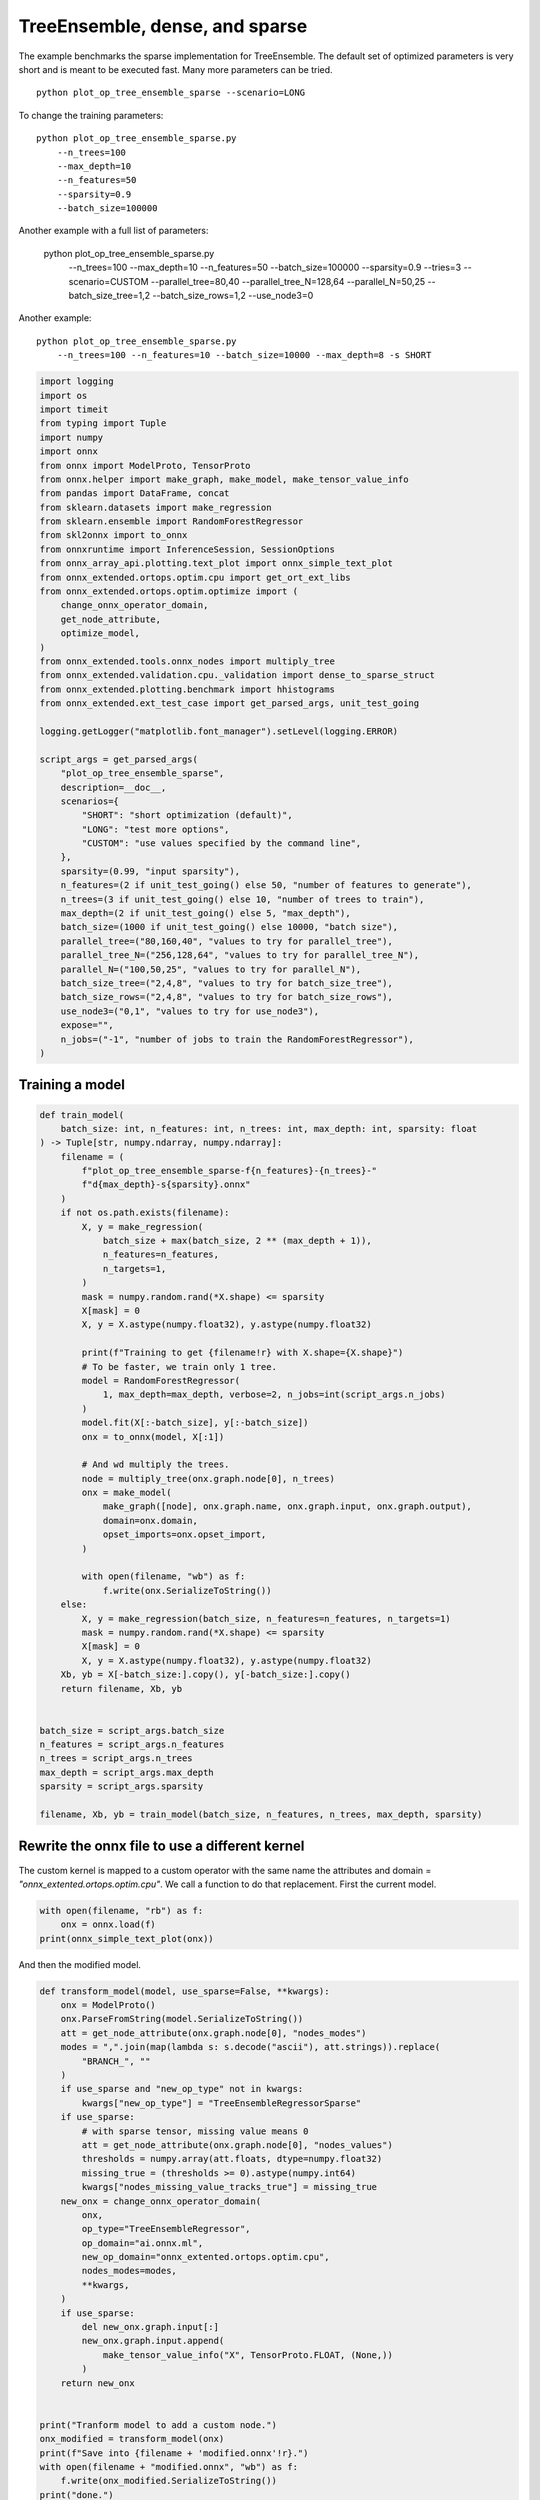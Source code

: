 
.. DO NOT EDIT.
.. THIS FILE WAS AUTOMATICALLY GENERATED BY SPHINX-GALLERY.
.. TO MAKE CHANGES, EDIT THE SOURCE PYTHON FILE:
.. "auto_examples/plot_op_tree_ensemble_sparse.py"
.. LINE NUMBERS ARE GIVEN BELOW.

.. only:: html

    .. note::
        :class: sphx-glr-download-link-note

        :ref:`Go to the end <sphx_glr_download_auto_examples_plot_op_tree_ensemble_sparse.py>`
        to download the full example code

.. rst-class:: sphx-glr-example-title

.. _sphx_glr_auto_examples_plot_op_tree_ensemble_sparse.py:


.. _l-plot-optim-tree-ensemble-sparse:

TreeEnsemble, dense, and sparse
===============================

The example benchmarks the sparse implementation for TreeEnsemble.
The default set of optimized parameters is very short and is meant to be executed
fast. Many more parameters can be tried.

::

    python plot_op_tree_ensemble_sparse --scenario=LONG

To change the training parameters:

::

    python plot_op_tree_ensemble_sparse.py
        --n_trees=100
        --max_depth=10
        --n_features=50
        --sparsity=0.9
        --batch_size=100000
    
Another example with a full list of parameters:

    python plot_op_tree_ensemble_sparse.py
        --n_trees=100
        --max_depth=10
        --n_features=50
        --batch_size=100000
        --sparsity=0.9
        --tries=3
        --scenario=CUSTOM
        --parallel_tree=80,40
        --parallel_tree_N=128,64
        --parallel_N=50,25
        --batch_size_tree=1,2
        --batch_size_rows=1,2
        --use_node3=0

Another example:

::

    python plot_op_tree_ensemble_sparse.py
        --n_trees=100 --n_features=10 --batch_size=10000 --max_depth=8 -s SHORT        

.. GENERATED FROM PYTHON SOURCE LINES 50-101

.. code-block:: Python

    import logging
    import os
    import timeit
    from typing import Tuple
    import numpy
    import onnx
    from onnx import ModelProto, TensorProto
    from onnx.helper import make_graph, make_model, make_tensor_value_info
    from pandas import DataFrame, concat
    from sklearn.datasets import make_regression
    from sklearn.ensemble import RandomForestRegressor
    from skl2onnx import to_onnx
    from onnxruntime import InferenceSession, SessionOptions
    from onnx_array_api.plotting.text_plot import onnx_simple_text_plot
    from onnx_extended.ortops.optim.cpu import get_ort_ext_libs
    from onnx_extended.ortops.optim.optimize import (
        change_onnx_operator_domain,
        get_node_attribute,
        optimize_model,
    )
    from onnx_extended.tools.onnx_nodes import multiply_tree
    from onnx_extended.validation.cpu._validation import dense_to_sparse_struct
    from onnx_extended.plotting.benchmark import hhistograms
    from onnx_extended.ext_test_case import get_parsed_args, unit_test_going

    logging.getLogger("matplotlib.font_manager").setLevel(logging.ERROR)

    script_args = get_parsed_args(
        "plot_op_tree_ensemble_sparse",
        description=__doc__,
        scenarios={
            "SHORT": "short optimization (default)",
            "LONG": "test more options",
            "CUSTOM": "use values specified by the command line",
        },
        sparsity=(0.99, "input sparsity"),
        n_features=(2 if unit_test_going() else 50, "number of features to generate"),
        n_trees=(3 if unit_test_going() else 10, "number of trees to train"),
        max_depth=(2 if unit_test_going() else 5, "max_depth"),
        batch_size=(1000 if unit_test_going() else 10000, "batch size"),
        parallel_tree=("80,160,40", "values to try for parallel_tree"),
        parallel_tree_N=("256,128,64", "values to try for parallel_tree_N"),
        parallel_N=("100,50,25", "values to try for parallel_N"),
        batch_size_tree=("2,4,8", "values to try for batch_size_tree"),
        batch_size_rows=("2,4,8", "values to try for batch_size_rows"),
        use_node3=("0,1", "values to try for use_node3"),
        expose="",
        n_jobs=("-1", "number of jobs to train the RandomForestRegressor"),
    )









.. GENERATED FROM PYTHON SOURCE LINES 102-104

Training a model
++++++++++++++++

.. GENERATED FROM PYTHON SOURCE LINES 104-158

.. code-block:: Python



    def train_model(
        batch_size: int, n_features: int, n_trees: int, max_depth: int, sparsity: float
    ) -> Tuple[str, numpy.ndarray, numpy.ndarray]:
        filename = (
            f"plot_op_tree_ensemble_sparse-f{n_features}-{n_trees}-"
            f"d{max_depth}-s{sparsity}.onnx"
        )
        if not os.path.exists(filename):
            X, y = make_regression(
                batch_size + max(batch_size, 2 ** (max_depth + 1)),
                n_features=n_features,
                n_targets=1,
            )
            mask = numpy.random.rand(*X.shape) <= sparsity
            X[mask] = 0
            X, y = X.astype(numpy.float32), y.astype(numpy.float32)

            print(f"Training to get {filename!r} with X.shape={X.shape}")
            # To be faster, we train only 1 tree.
            model = RandomForestRegressor(
                1, max_depth=max_depth, verbose=2, n_jobs=int(script_args.n_jobs)
            )
            model.fit(X[:-batch_size], y[:-batch_size])
            onx = to_onnx(model, X[:1])

            # And wd multiply the trees.
            node = multiply_tree(onx.graph.node[0], n_trees)
            onx = make_model(
                make_graph([node], onx.graph.name, onx.graph.input, onx.graph.output),
                domain=onx.domain,
                opset_imports=onx.opset_import,
            )

            with open(filename, "wb") as f:
                f.write(onx.SerializeToString())
        else:
            X, y = make_regression(batch_size, n_features=n_features, n_targets=1)
            mask = numpy.random.rand(*X.shape) <= sparsity
            X[mask] = 0
            X, y = X.astype(numpy.float32), y.astype(numpy.float32)
        Xb, yb = X[-batch_size:].copy(), y[-batch_size:].copy()
        return filename, Xb, yb


    batch_size = script_args.batch_size
    n_features = script_args.n_features
    n_trees = script_args.n_trees
    max_depth = script_args.max_depth
    sparsity = script_args.sparsity

    filename, Xb, yb = train_model(batch_size, n_features, n_trees, max_depth, sparsity)








.. GENERATED FROM PYTHON SOURCE LINES 159-166

Rewrite the onnx file to use a different kernel
+++++++++++++++++++++++++++++++++++++++++++++++

The custom kernel is mapped to a custom operator with the same name
the attributes and domain = `"onnx_extented.ortops.optim.cpu"`.
We call a function to do that replacement.
First the current model.

.. GENERATED FROM PYTHON SOURCE LINES 166-171

.. code-block:: Python


    with open(filename, "rb") as f:
        onx = onnx.load(f)
    print(onnx_simple_text_plot(onx))





.. rst-class:: sphx-glr-script-out

 .. code-block:: none

    opset: domain='ai.onnx.ml' version=1
    opset: domain='' version=19
    input: name='X' type=dtype('float32') shape=['', 50]
    TreeEnsembleRegressor(X, n_targets=1, nodes_falsenodeids=430:[20,11,4...42,0,0], nodes_featureids=430:[45,45,24...24,0,0], nodes_hitrates=430:[1.0,1.0...1.0,1.0], nodes_missing_value_tracks_true=430:[0,0,0...0,0,0], nodes_modes=430:[b'BRANCH_LEQ',b'BRANCH_LEQ'...b'LEAF',b'LEAF'], nodes_nodeids=430:[0,1,2...40,41,42], nodes_treeids=430:[0,0,0...9,9,9], nodes_truenodeids=430:[1,2,3...41,0,0], nodes_values=430:[-0.2748222053050995,-0.506583034992218...0.0,0.0], post_transform=b'NONE', target_ids=220:[0,0,0...0,0,0], target_nodeids=220:[3,6,7...39,41,42], target_treeids=220:[0,0,0...9,9,9], target_weights=220:[46.077239990234375,-41.48093795776367...297.275634765625,109.99082946777344]) -> variable
    output: name='variable' type=dtype('float32') shape=['', 1]




.. GENERATED FROM PYTHON SOURCE LINES 172-173

And then the modified model.

.. GENERATED FROM PYTHON SOURCE LINES 173-214

.. code-block:: Python



    def transform_model(model, use_sparse=False, **kwargs):
        onx = ModelProto()
        onx.ParseFromString(model.SerializeToString())
        att = get_node_attribute(onx.graph.node[0], "nodes_modes")
        modes = ",".join(map(lambda s: s.decode("ascii"), att.strings)).replace(
            "BRANCH_", ""
        )
        if use_sparse and "new_op_type" not in kwargs:
            kwargs["new_op_type"] = "TreeEnsembleRegressorSparse"
        if use_sparse:
            # with sparse tensor, missing value means 0
            att = get_node_attribute(onx.graph.node[0], "nodes_values")
            thresholds = numpy.array(att.floats, dtype=numpy.float32)
            missing_true = (thresholds >= 0).astype(numpy.int64)
            kwargs["nodes_missing_value_tracks_true"] = missing_true
        new_onx = change_onnx_operator_domain(
            onx,
            op_type="TreeEnsembleRegressor",
            op_domain="ai.onnx.ml",
            new_op_domain="onnx_extented.ortops.optim.cpu",
            nodes_modes=modes,
            **kwargs,
        )
        if use_sparse:
            del new_onx.graph.input[:]
            new_onx.graph.input.append(
                make_tensor_value_info("X", TensorProto.FLOAT, (None,))
            )
        return new_onx


    print("Tranform model to add a custom node.")
    onx_modified = transform_model(onx)
    print(f"Save into {filename + 'modified.onnx'!r}.")
    with open(filename + "modified.onnx", "wb") as f:
        f.write(onx_modified.SerializeToString())
    print("done.")
    print(onnx_simple_text_plot(onx_modified))





.. rst-class:: sphx-glr-script-out

 .. code-block:: none

    Tranform model to add a custom node.
    Save into 'plot_op_tree_ensemble_sparse-f50-10-d5-s0.99.onnxmodified.onnx'.
    done.
    opset: domain='ai.onnx.ml' version=1
    opset: domain='' version=19
    opset: domain='onnx_extented.ortops.optim.cpu' version=1
    input: name='X' type=dtype('float32') shape=['', 50]
    TreeEnsembleRegressor[onnx_extented.ortops.optim.cpu](X, nodes_modes=b'LEQ,LEQ,LEQ,LEAF,LEQ,LEQ,LEAF,LEAF,LEQ...LEAF,LEAF', n_targets=1, nodes_falsenodeids=430:[20,11,4...42,0,0], nodes_featureids=430:[45,45,24...24,0,0], nodes_hitrates=430:[1.0,1.0...1.0,1.0], nodes_missing_value_tracks_true=430:[0,0,0...0,0,0], nodes_nodeids=430:[0,1,2...40,41,42], nodes_treeids=430:[0,0,0...9,9,9], nodes_truenodeids=430:[1,2,3...41,0,0], nodes_values=430:[-0.2748222053050995,-0.506583034992218...0.0,0.0], post_transform=b'NONE', target_ids=220:[0,0,0...0,0,0], target_nodeids=220:[3,6,7...39,41,42], target_treeids=220:[0,0,0...9,9,9], target_weights=220:[46.077239990234375,-41.48093795776367...297.275634765625,109.99082946777344]) -> variable
    output: name='variable' type=dtype('float32') shape=['', 1]




.. GENERATED FROM PYTHON SOURCE LINES 215-216

Same with sparse.

.. GENERATED FROM PYTHON SOURCE LINES 216-226

.. code-block:: Python



    print("Same transformation but with sparse.")
    onx_modified_sparse = transform_model(onx, use_sparse=True)
    print(f"Save into {filename + 'modified.sparse.onnx'!r}.")
    with open(filename + "modified.sparse.onnx", "wb") as f:
        f.write(onx_modified_sparse.SerializeToString())
    print("done.")
    print(onnx_simple_text_plot(onx_modified_sparse))





.. rst-class:: sphx-glr-script-out

 .. code-block:: none

    Same transformation but with sparse.
    Save into 'plot_op_tree_ensemble_sparse-f50-10-d5-s0.99.onnxmodified.sparse.onnx'.
    done.
    opset: domain='ai.onnx.ml' version=1
    opset: domain='' version=19
    opset: domain='onnx_extented.ortops.optim.cpu' version=1
    input: name='X' type=dtype('float32') shape=['']
    TreeEnsembleRegressorSparse[onnx_extented.ortops.optim.cpu](X, nodes_missing_value_tracks_true=430:[0,0,0...1,1,1], nodes_modes=b'LEQ,LEQ,LEQ,LEAF,LEQ,LEQ,LEAF,LEAF,LEQ...LEAF,LEAF', n_targets=1, nodes_falsenodeids=430:[20,11,4...42,0,0], nodes_featureids=430:[45,45,24...24,0,0], nodes_hitrates=430:[1.0,1.0...1.0,1.0], nodes_nodeids=430:[0,1,2...40,41,42], nodes_treeids=430:[0,0,0...9,9,9], nodes_truenodeids=430:[1,2,3...41,0,0], nodes_values=430:[-0.2748222053050995,-0.506583034992218...0.0,0.0], post_transform=b'NONE', target_ids=220:[0,0,0...0,0,0], target_nodeids=220:[3,6,7...39,41,42], target_treeids=220:[0,0,0...9,9,9], target_weights=220:[46.077239990234375,-41.48093795776367...297.275634765625,109.99082946777344]) -> variable
    output: name='variable' type=dtype('float32') shape=['', 1]




.. GENERATED FROM PYTHON SOURCE LINES 227-229

Comparing onnxruntime and the custom kernel
+++++++++++++++++++++++++++++++++++++++++++

.. GENERATED FROM PYTHON SOURCE LINES 229-262

.. code-block:: Python


    print(f"Loading {filename!r}")
    sess_ort = InferenceSession(filename, providers=["CPUExecutionProvider"])

    r = get_ort_ext_libs()
    print(f"Creating SessionOptions with {r!r}")
    opts = SessionOptions()
    if r is not None:
        opts.register_custom_ops_library(r[0])

    print(f"Loading modified {filename!r}")
    sess_cus = InferenceSession(
        onx_modified.SerializeToString(), opts, providers=["CPUExecutionProvider"]
    )

    print(f"Loading modified sparse {filename!r}")
    sess_cus_sparse = InferenceSession(
        onx_modified_sparse.SerializeToString(), opts, providers=["CPUExecutionProvider"]
    )


    print(f"Running once with shape {Xb.shape}.")
    base = sess_ort.run(None, {"X": Xb})[0]

    print(f"Running modified with shape {Xb.shape}.")
    got = sess_cus.run(None, {"X": Xb})[0]
    print("done.")

    Xb_sp = dense_to_sparse_struct(Xb)
    print(f"Running modified sparse with shape {Xb_sp.shape}.")
    got_sparse = sess_cus_sparse.run(None, {"X": Xb_sp})[0]
    print("done.")





.. rst-class:: sphx-glr-script-out

 .. code-block:: none

    Loading 'plot_op_tree_ensemble_sparse-f50-10-d5-s0.99.onnx'
    Creating SessionOptions with ['/home/xadupre/github/onnx-extended/onnx_extended/ortops/optim/cpu/libortops_optim_cpu.so']
    Loading modified 'plot_op_tree_ensemble_sparse-f50-10-d5-s0.99.onnx'
    Loading modified sparse 'plot_op_tree_ensemble_sparse-f50-10-d5-s0.99.onnx'
    Running once with shape (10000, 50).
    Running modified with shape (10000, 50).
    done.
    Running modified sparse with shape (9992,).
    done.




.. GENERATED FROM PYTHON SOURCE LINES 263-264

Discrepancies?

.. GENERATED FROM PYTHON SOURCE LINES 264-271

.. code-block:: Python


    diff = numpy.abs(base - got).max()
    print(f"Discrepancies: {diff}")

    diff = numpy.abs(base - got_sparse).max()
    print(f"Discrepancies sparse: {diff}")





.. rst-class:: sphx-glr-script-out

 .. code-block:: none

    Discrepancies: 0.000244140625
    Discrepancies sparse: 0.000244140625




.. GENERATED FROM PYTHON SOURCE LINES 272-276

Simple verification
+++++++++++++++++++

Baseline with onnxruntime.

.. GENERATED FROM PYTHON SOURCE LINES 276-279

.. code-block:: Python

    t1 = timeit.timeit(lambda: sess_ort.run(None, {"X": Xb}), number=50)
    print(f"baseline: {t1}")





.. rst-class:: sphx-glr-script-out

 .. code-block:: none

    baseline: 0.1085624999996071




.. GENERATED FROM PYTHON SOURCE LINES 280-281

The custom implementation.

.. GENERATED FROM PYTHON SOURCE LINES 281-284

.. code-block:: Python

    t2 = timeit.timeit(lambda: sess_cus.run(None, {"X": Xb}), number=50)
    print(f"new time: {t2}")





.. rst-class:: sphx-glr-script-out

 .. code-block:: none

    new time: 0.06001219999961904




.. GENERATED FROM PYTHON SOURCE LINES 285-286

The custom sparse implementation.

.. GENERATED FROM PYTHON SOURCE LINES 286-289

.. code-block:: Python

    t3 = timeit.timeit(lambda: sess_cus_sparse.run(None, {"X": Xb_sp}), number=50)
    print(f"new time sparse: {t3}")





.. rst-class:: sphx-glr-script-out

 .. code-block:: none

    new time sparse: 0.16779729999962




.. GENERATED FROM PYTHON SOURCE LINES 290-299

Time for comparison
+++++++++++++++++++

The custom kernel supports the same attributes as *TreeEnsembleRegressor*
plus new ones to tune the parallelization. They can be seen in
`tree_ensemble.cc <https://github.com/sdpython/onnx-extended/
blob/main/onnx_extended/ortops/optim/cpu/tree_ensemble.cc#L102>`_.
Let's try out many possibilities.
The default values are the first ones.

.. GENERATED FROM PYTHON SOURCE LINES 299-347

.. code-block:: Python


    if unit_test_going():
        optim_params = dict(
            parallel_tree=[40],  # default is 80
            parallel_tree_N=[128],  # default is 128
            parallel_N=[50, 25],  # default is 50
            batch_size_tree=[1],  # default is 1
            batch_size_rows=[1],  # default is 1
            use_node3=[0],  # default is 0
        )
    elif script_args.scenario in (None, "SHORT"):
        optim_params = dict(
            parallel_tree=[80, 40],  # default is 80
            parallel_tree_N=[128, 64],  # default is 128
            parallel_N=[50, 25],  # default is 50
            batch_size_tree=[1],  # default is 1
            batch_size_rows=[1],  # default is 1
            use_node3=[0],  # default is 0
        )
    elif script_args.scenario == "LONG":
        optim_params = dict(
            parallel_tree=[80, 160, 40],
            parallel_tree_N=[256, 128, 64],
            parallel_N=[100, 50, 25],
            batch_size_tree=[1, 2, 4, 8],
            batch_size_rows=[1, 2, 4, 8],
            use_node3=[0, 1],
        )
    elif script_args.scenario == "CUSTOM":
        optim_params = dict(
            parallel_tree=list(int(i) for i in script_args.parallel_tree.split(",")),
            parallel_tree_N=list(int(i) for i in script_args.parallel_tree_N.split(",")),
            parallel_N=list(int(i) for i in script_args.parallel_N.split(",")),
            batch_size_tree=list(int(i) for i in script_args.batch_size_tree.split(",")),
            batch_size_rows=list(int(i) for i in script_args.batch_size_rows.split(",")),
            use_node3=list(int(i) for i in script_args.use_node3.split(",")),
        )
    else:
        raise ValueError(
            f"Unknown scenario {script_args.scenario!r}, use --help to get them."
        )

    cmds = []
    for att, value in optim_params.items():
        cmds.append(f"--{att}={','.join(map(str, value))}")
    print("Full list of optimization parameters:")
    print(" ".join(cmds))





.. rst-class:: sphx-glr-script-out

 .. code-block:: none

    Full list of optimization parameters:
    --parallel_tree=80,40 --parallel_tree_N=128,64 --parallel_N=50,25 --batch_size_tree=1 --batch_size_rows=1 --use_node3=0




.. GENERATED FROM PYTHON SOURCE LINES 348-349

Then the optimization for dense

.. GENERATED FROM PYTHON SOURCE LINES 349-379

.. code-block:: Python



    def create_session(onx):
        opts = SessionOptions()
        r = get_ort_ext_libs()
        if r is None:
            raise RuntimeError("No custom implementation available.")
        opts.register_custom_ops_library(r[0])
        return InferenceSession(
            onx.SerializeToString(), opts, providers=["CPUExecutionProvider"]
        )


    res = optimize_model(
        onx,
        feeds={"X": Xb},
        transform=transform_model,
        session=create_session,
        baseline=lambda onx: InferenceSession(
            onx.SerializeToString(), providers=["CPUExecutionProvider"]
        ),
        params=optim_params,
        verbose=True,
        number=script_args.number,
        repeat=script_args.repeat,
        warmup=script_args.warmup,
        sleep=script_args.sleep,
        n_tries=script_args.tries,
    )





.. rst-class:: sphx-glr-script-out

 .. code-block:: none

      0%|          | 0/16 [00:00<?, ?it/s]    i=1/16 TRY=0 parallel_tree=80 parallel_tree_N=128 parallel_N=50 batch_size_tree=1 batch_size_rows=1 use_node3=0:   0%|          | 0/16 [00:00<?, ?it/s]    i=1/16 TRY=0 parallel_tree=80 parallel_tree_N=128 parallel_N=50 batch_size_tree=1 batch_size_rows=1 use_node3=0:   6%|▋         | 1/16 [00:00<00:07,  1.95it/s]    i=2/16 TRY=0 parallel_tree=80 parallel_tree_N=128 parallel_N=25 batch_size_tree=1 batch_size_rows=1 use_node3=0:   6%|▋         | 1/16 [00:00<00:07,  1.95it/s]    i=2/16 TRY=0 parallel_tree=80 parallel_tree_N=128 parallel_N=25 batch_size_tree=1 batch_size_rows=1 use_node3=0:  12%|█▎        | 2/16 [00:00<00:04,  2.92it/s]    i=3/16 TRY=0 parallel_tree=80 parallel_tree_N=64 parallel_N=50 batch_size_tree=1 batch_size_rows=1 use_node3=0:  12%|█▎        | 2/16 [00:00<00:04,  2.92it/s]     i=3/16 TRY=0 parallel_tree=80 parallel_tree_N=64 parallel_N=50 batch_size_tree=1 batch_size_rows=1 use_node3=0:  19%|█▉        | 3/16 [00:00<00:03,  3.55it/s]    i=4/16 TRY=0 parallel_tree=80 parallel_tree_N=64 parallel_N=25 batch_size_tree=1 batch_size_rows=1 use_node3=0:  19%|█▉        | 3/16 [00:00<00:03,  3.55it/s]    i=4/16 TRY=0 parallel_tree=80 parallel_tree_N=64 parallel_N=25 batch_size_tree=1 batch_size_rows=1 use_node3=0:  25%|██▌       | 4/16 [00:01<00:03,  3.74it/s]    i=5/16 TRY=0 parallel_tree=40 parallel_tree_N=128 parallel_N=50 batch_size_tree=1 batch_size_rows=1 use_node3=0:  25%|██▌       | 4/16 [00:01<00:03,  3.74it/s]    i=5/16 TRY=0 parallel_tree=40 parallel_tree_N=128 parallel_N=50 batch_size_tree=1 batch_size_rows=1 use_node3=0:  31%|███▏      | 5/16 [00:01<00:03,  3.65it/s]    i=6/16 TRY=0 parallel_tree=40 parallel_tree_N=128 parallel_N=25 batch_size_tree=1 batch_size_rows=1 use_node3=0:  31%|███▏      | 5/16 [00:01<00:03,  3.65it/s]    i=6/16 TRY=0 parallel_tree=40 parallel_tree_N=128 parallel_N=25 batch_size_tree=1 batch_size_rows=1 use_node3=0:  38%|███▊      | 6/16 [00:01<00:02,  3.93it/s]    i=7/16 TRY=0 parallel_tree=40 parallel_tree_N=64 parallel_N=50 batch_size_tree=1 batch_size_rows=1 use_node3=0:  38%|███▊      | 6/16 [00:01<00:02,  3.93it/s]     i=7/16 TRY=0 parallel_tree=40 parallel_tree_N=64 parallel_N=50 batch_size_tree=1 batch_size_rows=1 use_node3=0:  44%|████▍     | 7/16 [00:01<00:02,  4.13it/s]    i=8/16 TRY=0 parallel_tree=40 parallel_tree_N=64 parallel_N=25 batch_size_tree=1 batch_size_rows=1 use_node3=0:  44%|████▍     | 7/16 [00:01<00:02,  4.13it/s]    i=8/16 TRY=0 parallel_tree=40 parallel_tree_N=64 parallel_N=25 batch_size_tree=1 batch_size_rows=1 use_node3=0:  50%|█████     | 8/16 [00:02<00:01,  4.35it/s]    i=9/16 TRY=1 parallel_tree=80 parallel_tree_N=128 parallel_N=50 batch_size_tree=1 batch_size_rows=1 use_node3=0:  50%|█████     | 8/16 [00:02<00:01,  4.35it/s]    i=9/16 TRY=1 parallel_tree=80 parallel_tree_N=128 parallel_N=50 batch_size_tree=1 batch_size_rows=1 use_node3=0:  56%|█████▋    | 9/16 [00:02<00:01,  4.49it/s]    i=10/16 TRY=1 parallel_tree=80 parallel_tree_N=128 parallel_N=25 batch_size_tree=1 batch_size_rows=1 use_node3=0:  56%|█████▋    | 9/16 [00:02<00:01,  4.49it/s]    i=10/16 TRY=1 parallel_tree=80 parallel_tree_N=128 parallel_N=25 batch_size_tree=1 batch_size_rows=1 use_node3=0:  62%|██████▎   | 10/16 [00:02<00:01,  4.53it/s]    i=11/16 TRY=1 parallel_tree=80 parallel_tree_N=64 parallel_N=50 batch_size_tree=1 batch_size_rows=1 use_node3=0:  62%|██████▎   | 10/16 [00:02<00:01,  4.53it/s]     i=11/16 TRY=1 parallel_tree=80 parallel_tree_N=64 parallel_N=50 batch_size_tree=1 batch_size_rows=1 use_node3=0:  69%|██████▉   | 11/16 [00:02<00:01,  4.64it/s]    i=12/16 TRY=1 parallel_tree=80 parallel_tree_N=64 parallel_N=25 batch_size_tree=1 batch_size_rows=1 use_node3=0:  69%|██████▉   | 11/16 [00:02<00:01,  4.64it/s]    i=12/16 TRY=1 parallel_tree=80 parallel_tree_N=64 parallel_N=25 batch_size_tree=1 batch_size_rows=1 use_node3=0:  75%|███████▌  | 12/16 [00:02<00:00,  4.44it/s]    i=13/16 TRY=1 parallel_tree=40 parallel_tree_N=128 parallel_N=50 batch_size_tree=1 batch_size_rows=1 use_node3=0:  75%|███████▌  | 12/16 [00:02<00:00,  4.44it/s]    i=13/16 TRY=1 parallel_tree=40 parallel_tree_N=128 parallel_N=50 batch_size_tree=1 batch_size_rows=1 use_node3=0:  81%|████████▏ | 13/16 [00:03<00:00,  4.35it/s]    i=14/16 TRY=1 parallel_tree=40 parallel_tree_N=128 parallel_N=25 batch_size_tree=1 batch_size_rows=1 use_node3=0:  81%|████████▏ | 13/16 [00:03<00:00,  4.35it/s]    i=14/16 TRY=1 parallel_tree=40 parallel_tree_N=128 parallel_N=25 batch_size_tree=1 batch_size_rows=1 use_node3=0:  88%|████████▊ | 14/16 [00:03<00:00,  4.26it/s]    i=15/16 TRY=1 parallel_tree=40 parallel_tree_N=64 parallel_N=50 batch_size_tree=1 batch_size_rows=1 use_node3=0:  88%|████████▊ | 14/16 [00:03<00:00,  4.26it/s]     i=15/16 TRY=1 parallel_tree=40 parallel_tree_N=64 parallel_N=50 batch_size_tree=1 batch_size_rows=1 use_node3=0:  94%|█████████▍| 15/16 [00:03<00:00,  4.36it/s]    i=16/16 TRY=1 parallel_tree=40 parallel_tree_N=64 parallel_N=25 batch_size_tree=1 batch_size_rows=1 use_node3=0:  94%|█████████▍| 15/16 [00:03<00:00,  4.36it/s]    i=16/16 TRY=1 parallel_tree=40 parallel_tree_N=64 parallel_N=25 batch_size_tree=1 batch_size_rows=1 use_node3=0: 100%|██████████| 16/16 [00:03<00:00,  4.44it/s]    i=16/16 TRY=1 parallel_tree=40 parallel_tree_N=64 parallel_N=25 batch_size_tree=1 batch_size_rows=1 use_node3=0: 100%|██████████| 16/16 [00:03<00:00,  4.09it/s]




.. GENERATED FROM PYTHON SOURCE LINES 380-381

Then the optimization for sparse

.. GENERATED FROM PYTHON SOURCE LINES 381-397

.. code-block:: Python


    res_sparse = optimize_model(
        onx,
        feeds={"X": Xb_sp},
        transform=lambda *args, **kwargs: transform_model(*args, use_sparse=True, **kwargs),
        session=create_session,
        params=optim_params,
        verbose=True,
        number=script_args.number,
        repeat=script_args.repeat,
        warmup=script_args.warmup,
        sleep=script_args.sleep,
        n_tries=script_args.tries,
    )






.. rst-class:: sphx-glr-script-out

 .. code-block:: none

      0%|          | 0/16 [00:00<?, ?it/s]    i=1/16 TRY=0 parallel_tree=80 parallel_tree_N=128 parallel_N=50 batch_size_tree=1 batch_size_rows=1 use_node3=0:   0%|          | 0/16 [00:00<?, ?it/s]    i=1/16 TRY=0 parallel_tree=80 parallel_tree_N=128 parallel_N=50 batch_size_tree=1 batch_size_rows=1 use_node3=0:   6%|▋         | 1/16 [00:00<00:07,  2.13it/s]    i=2/16 TRY=0 parallel_tree=80 parallel_tree_N=128 parallel_N=25 batch_size_tree=1 batch_size_rows=1 use_node3=0:   6%|▋         | 1/16 [00:00<00:07,  2.13it/s]    i=2/16 TRY=0 parallel_tree=80 parallel_tree_N=128 parallel_N=25 batch_size_tree=1 batch_size_rows=1 use_node3=0:  12%|█▎        | 2/16 [00:00<00:06,  2.10it/s]    i=3/16 TRY=0 parallel_tree=80 parallel_tree_N=64 parallel_N=50 batch_size_tree=1 batch_size_rows=1 use_node3=0:  12%|█▎        | 2/16 [00:00<00:06,  2.10it/s]     i=3/16 TRY=0 parallel_tree=80 parallel_tree_N=64 parallel_N=50 batch_size_tree=1 batch_size_rows=1 use_node3=0:  19%|█▉        | 3/16 [00:01<00:06,  2.11it/s]    i=4/16 TRY=0 parallel_tree=80 parallel_tree_N=64 parallel_N=25 batch_size_tree=1 batch_size_rows=1 use_node3=0:  19%|█▉        | 3/16 [00:01<00:06,  2.11it/s]    i=4/16 TRY=0 parallel_tree=80 parallel_tree_N=64 parallel_N=25 batch_size_tree=1 batch_size_rows=1 use_node3=0:  25%|██▌       | 4/16 [00:01<00:06,  1.95it/s]    i=5/16 TRY=0 parallel_tree=40 parallel_tree_N=128 parallel_N=50 batch_size_tree=1 batch_size_rows=1 use_node3=0:  25%|██▌       | 4/16 [00:01<00:06,  1.95it/s]    i=5/16 TRY=0 parallel_tree=40 parallel_tree_N=128 parallel_N=50 batch_size_tree=1 batch_size_rows=1 use_node3=0:  31%|███▏      | 5/16 [00:02<00:05,  1.92it/s]    i=6/16 TRY=0 parallel_tree=40 parallel_tree_N=128 parallel_N=25 batch_size_tree=1 batch_size_rows=1 use_node3=0:  31%|███▏      | 5/16 [00:02<00:05,  1.92it/s]    i=6/16 TRY=0 parallel_tree=40 parallel_tree_N=128 parallel_N=25 batch_size_tree=1 batch_size_rows=1 use_node3=0:  38%|███▊      | 6/16 [00:02<00:04,  2.01it/s]    i=7/16 TRY=0 parallel_tree=40 parallel_tree_N=64 parallel_N=50 batch_size_tree=1 batch_size_rows=1 use_node3=0:  38%|███▊      | 6/16 [00:02<00:04,  2.01it/s]     i=7/16 TRY=0 parallel_tree=40 parallel_tree_N=64 parallel_N=50 batch_size_tree=1 batch_size_rows=1 use_node3=0:  44%|████▍     | 7/16 [00:03<00:04,  2.06it/s]    i=8/16 TRY=0 parallel_tree=40 parallel_tree_N=64 parallel_N=25 batch_size_tree=1 batch_size_rows=1 use_node3=0:  44%|████▍     | 7/16 [00:03<00:04,  2.06it/s]    i=8/16 TRY=0 parallel_tree=40 parallel_tree_N=64 parallel_N=25 batch_size_tree=1 batch_size_rows=1 use_node3=0:  50%|█████     | 8/16 [00:03<00:03,  2.10it/s]    i=9/16 TRY=1 parallel_tree=80 parallel_tree_N=128 parallel_N=50 batch_size_tree=1 batch_size_rows=1 use_node3=0:  50%|█████     | 8/16 [00:03<00:03,  2.10it/s]    i=9/16 TRY=1 parallel_tree=80 parallel_tree_N=128 parallel_N=50 batch_size_tree=1 batch_size_rows=1 use_node3=0:  56%|█████▋    | 9/16 [00:04<00:03,  2.14it/s]    i=10/16 TRY=1 parallel_tree=80 parallel_tree_N=128 parallel_N=25 batch_size_tree=1 batch_size_rows=1 use_node3=0:  56%|█████▋    | 9/16 [00:04<00:03,  2.14it/s]    i=10/16 TRY=1 parallel_tree=80 parallel_tree_N=128 parallel_N=25 batch_size_tree=1 batch_size_rows=1 use_node3=0:  62%|██████▎   | 10/16 [00:04<00:02,  2.16it/s]    i=11/16 TRY=1 parallel_tree=80 parallel_tree_N=64 parallel_N=50 batch_size_tree=1 batch_size_rows=1 use_node3=0:  62%|██████▎   | 10/16 [00:04<00:02,  2.16it/s]     i=11/16 TRY=1 parallel_tree=80 parallel_tree_N=64 parallel_N=50 batch_size_tree=1 batch_size_rows=1 use_node3=0:  69%|██████▉   | 11/16 [00:05<00:02,  2.17it/s]    i=12/16 TRY=1 parallel_tree=80 parallel_tree_N=64 parallel_N=25 batch_size_tree=1 batch_size_rows=1 use_node3=0:  69%|██████▉   | 11/16 [00:05<00:02,  2.17it/s]    i=12/16 TRY=1 parallel_tree=80 parallel_tree_N=64 parallel_N=25 batch_size_tree=1 batch_size_rows=1 use_node3=0:  75%|███████▌  | 12/16 [00:05<00:01,  2.18it/s]    i=13/16 TRY=1 parallel_tree=40 parallel_tree_N=128 parallel_N=50 batch_size_tree=1 batch_size_rows=1 use_node3=0:  75%|███████▌  | 12/16 [00:05<00:01,  2.18it/s]    i=13/16 TRY=1 parallel_tree=40 parallel_tree_N=128 parallel_N=50 batch_size_tree=1 batch_size_rows=1 use_node3=0:  81%|████████▏ | 13/16 [00:06<00:01,  2.17it/s]    i=14/16 TRY=1 parallel_tree=40 parallel_tree_N=128 parallel_N=25 batch_size_tree=1 batch_size_rows=1 use_node3=0:  81%|████████▏ | 13/16 [00:06<00:01,  2.17it/s]    i=14/16 TRY=1 parallel_tree=40 parallel_tree_N=128 parallel_N=25 batch_size_tree=1 batch_size_rows=1 use_node3=0:  88%|████████▊ | 14/16 [00:06<00:00,  2.16it/s]    i=15/16 TRY=1 parallel_tree=40 parallel_tree_N=64 parallel_N=50 batch_size_tree=1 batch_size_rows=1 use_node3=0:  88%|████████▊ | 14/16 [00:06<00:00,  2.16it/s]     i=15/16 TRY=1 parallel_tree=40 parallel_tree_N=64 parallel_N=50 batch_size_tree=1 batch_size_rows=1 use_node3=0:  94%|█████████▍| 15/16 [00:07<00:00,  2.16it/s]    i=16/16 TRY=1 parallel_tree=40 parallel_tree_N=64 parallel_N=25 batch_size_tree=1 batch_size_rows=1 use_node3=0:  94%|█████████▍| 15/16 [00:07<00:00,  2.16it/s]    i=16/16 TRY=1 parallel_tree=40 parallel_tree_N=64 parallel_N=25 batch_size_tree=1 batch_size_rows=1 use_node3=0: 100%|██████████| 16/16 [00:07<00:00,  2.18it/s]    i=16/16 TRY=1 parallel_tree=40 parallel_tree_N=64 parallel_N=25 batch_size_tree=1 batch_size_rows=1 use_node3=0: 100%|██████████| 16/16 [00:07<00:00,  2.12it/s]




.. GENERATED FROM PYTHON SOURCE LINES 398-399

And the results.

.. GENERATED FROM PYTHON SOURCE LINES 399-410

.. code-block:: Python


    df_dense = DataFrame(res)
    df_dense["input"] = "dense"
    df_sparse = DataFrame(res_sparse)
    df_sparse["input"] = "sparse"
    df = concat([df_dense, df_sparse], axis=0)
    df.to_csv("plot_op_tree_ensemble_sparse.csv", index=False)
    df.to_excel("plot_op_tree_ensemble_sparse.xlsx", index=False)
    print(df.columns)
    print(df.head(5))





.. rst-class:: sphx-glr-script-out

 .. code-block:: none

    Index(['average', 'deviation', 'min_exec', 'max_exec', 'repeat', 'number',
           'ttime', 'context_size', 'warmup_time', 'n_exp', 'n_exp_name',
           'short_name', 'TRY', 'name', 'parallel_tree', 'parallel_tree_N',
           'parallel_N', 'batch_size_tree', 'batch_size_rows', 'use_node3',
           'input'],
          dtype='object')
        average  deviation  min_exec  ...  batch_size_rows  use_node3  input
    0  0.001634   0.000102  0.001470  ...              NaN        NaN  dense
    1  0.001098   0.000081  0.000997  ...              1.0        0.0  dense
    2  0.001085   0.000056  0.001010  ...              1.0        0.0  dense
    3  0.000959   0.000020  0.000928  ...              1.0        0.0  dense
    4  0.001318   0.000353  0.000897  ...              1.0        0.0  dense

    [5 rows x 21 columns]




.. GENERATED FROM PYTHON SOURCE LINES 411-413

Sorting
+++++++

.. GENERATED FROM PYTHON SOURCE LINES 413-428

.. code-block:: Python


    small_df = df.drop(
        [
            "min_exec",
            "max_exec",
            "repeat",
            "number",
            "context_size",
            "n_exp_name",
        ],
        axis=1,
    ).sort_values("average")
    print(small_df.head(n=10))






.. rst-class:: sphx-glr-script-out

 .. code-block:: none

         average  deviation     ttime  ...  batch_size_rows  use_node3  input
    8   0.000902   0.000064  0.009022  ...              1.0        0.0  dense
    11  0.000927   0.000047  0.009271  ...              1.0        0.0  dense
    10  0.000930   0.000023  0.009304  ...              1.0        0.0  dense
    9   0.000947   0.000077  0.009468  ...              1.0        0.0  dense
    3   0.000959   0.000020  0.009588  ...              1.0        0.0  dense
    16  0.000989   0.000044  0.009887  ...              1.0        0.0  dense
    6   0.001006   0.000073  0.010060  ...              1.0        0.0  dense
    7   0.001020   0.000047  0.010200  ...              1.0        0.0  dense
    15  0.001040   0.000076  0.010404  ...              1.0        0.0  dense
    2   0.001085   0.000056  0.010850  ...              1.0        0.0  dense

    [10 rows x 15 columns]




.. GENERATED FROM PYTHON SOURCE LINES 429-431

Worst
+++++

.. GENERATED FROM PYTHON SOURCE LINES 431-435

.. code-block:: Python


    print(small_df.tail(n=10))






.. rst-class:: sphx-glr-script-out

 .. code-block:: none

         average  deviation     ttime  ...  batch_size_rows  use_node3   input
    10  0.003291   0.000104  0.032913  ...              1.0        0.0  sparse
    14  0.003344   0.000065  0.033443  ...              1.0        0.0  sparse
    6   0.003354   0.000188  0.033537  ...              1.0        0.0  sparse
    13  0.003392   0.000188  0.033920  ...              1.0        0.0  sparse
    2   0.003404   0.000161  0.034038  ...              1.0        0.0  sparse
    12  0.003440   0.000141  0.034403  ...              1.0        0.0  sparse
    0   0.003460   0.000554  0.034601  ...              1.0        0.0  sparse
    1   0.003567   0.000854  0.035668  ...              1.0        0.0  sparse
    4   0.003985   0.001110  0.039849  ...              1.0        0.0  sparse
    3   0.004441   0.002404  0.044413  ...              1.0        0.0  sparse

    [10 rows x 15 columns]




.. GENERATED FROM PYTHON SOURCE LINES 436-438

Plot
++++

.. GENERATED FROM PYTHON SOURCE LINES 438-444

.. code-block:: Python


    skeys = ",".join(optim_params.keys())
    title = f"TreeEnsemble tuning, n_tries={script_args.tries}\n{skeys}\nlower is better"
    ax = hhistograms(df, title=title, keys=("input", "name"))
    fig = ax.get_figure()
    fig.savefig("plot_op_tree_ensemble_sparse.png")



.. image-sg:: /auto_examples/images/sphx_glr_plot_op_tree_ensemble_sparse_001.png
   :alt: TreeEnsemble tuning, n_tries=2 parallel_tree,parallel_tree_N,parallel_N,batch_size_tree,batch_size_rows,use_node3 lower is better
   :srcset: /auto_examples/images/sphx_glr_plot_op_tree_ensemble_sparse_001.png
   :class: sphx-glr-single-img






.. rst-class:: sphx-glr-timing

   **Total running time of the script:** (0 minutes 13.505 seconds)


.. _sphx_glr_download_auto_examples_plot_op_tree_ensemble_sparse.py:

.. only:: html

  .. container:: sphx-glr-footer sphx-glr-footer-example

    .. container:: sphx-glr-download sphx-glr-download-jupyter

      :download:`Download Jupyter notebook: plot_op_tree_ensemble_sparse.ipynb <plot_op_tree_ensemble_sparse.ipynb>`

    .. container:: sphx-glr-download sphx-glr-download-python

      :download:`Download Python source code: plot_op_tree_ensemble_sparse.py <plot_op_tree_ensemble_sparse.py>`


.. only:: html

 .. rst-class:: sphx-glr-signature

    `Gallery generated by Sphinx-Gallery <https://sphinx-gallery.github.io>`_
